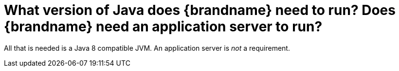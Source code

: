 [id="what-version-of-java-does-brandname-need-to-run-does-brandname-need-an-application-server-to-run_{context}"]
= What version of Java does {brandname} need to run? Does {brandname} need an application server to run?

All that is needed is a Java 8 compatible JVM.
An application server is _not_ a requirement.